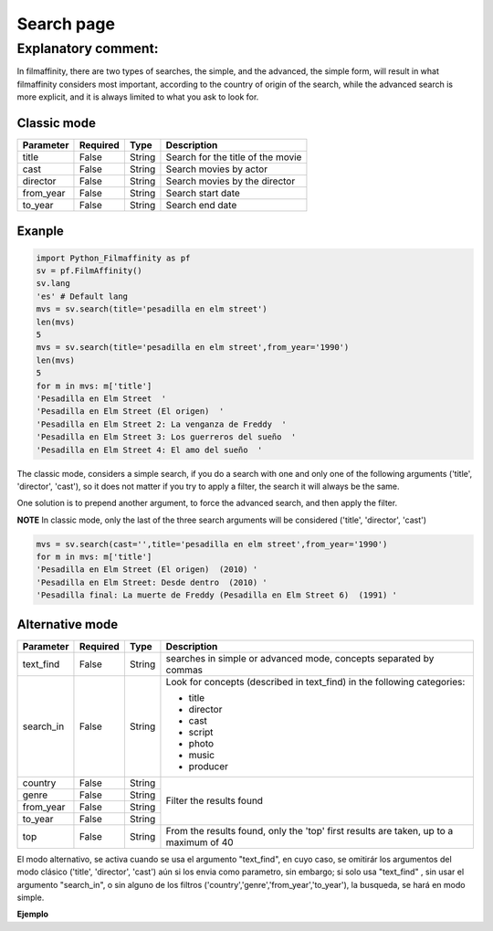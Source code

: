 
***********
Search page
***********


Explanatory comment:
====================

In filmaffinity, there are two types of searches, the simple, and the advanced, the simple form, will result in what filmaffinity considers most important, according to the country of origin of the search, while the advanced search is more explicit, and it is always limited to what you ask to look for.

Classic mode
-------------

+-----------+----------+--------+-----------------------------------+
| Parameter | Required |   Type | Description                       |
+===========+==========+========+===================================+
| title     |   False  | String | Search for the title of the movie |
+-----------+----------+--------+-----------------------------------+
| cast      |   False  | String | Search movies by actor            |
+-----------+----------+--------+-----------------------------------+
| director  |   False  | String | Search movies by the director     |
+-----------+----------+--------+-----------------------------------+
| from_year |   False  | String | Search start date                 |
+-----------+----------+--------+-----------------------------------+
| to_year   |   False  | String | Search end date                   |
+-----------+----------+--------+-----------------------------------+

Exanple
-------

.. code-block:: python
  
  import Python_Filmaffinity as pf
  sv = pf.FilmAffinity() 
  sv.lang
  'es' # Default lang
  mvs = sv.search(title='pesadilla en elm street')
  len(mvs)
  5
  mvs = sv.search(title='pesadilla en elm street',from_year='1990')
  len(mvs)
  5
  for m in mvs: m['title']
  'Pesadilla en Elm Street  '
  'Pesadilla en Elm Street (El origen)  '
  'Pesadilla en Elm Street 2: La venganza de Freddy  '
  'Pesadilla en Elm Street 3: Los guerreros del sueño  '
  'Pesadilla en Elm Street 4: El amo del sueño  '

The classic mode, considers a simple search, if you do a search with one and only one of the following arguments ('title', 'director', 'cast'), so it does not matter if you try to apply a filter, the search it will always be the same.

One solution is to prepend another argument, to force the advanced search, and then apply the filter.

**NOTE**
In classic mode, only the last of the three search arguments will be considered ('title', 'director', 'cast')

.. code-block:: python

  mvs = sv.search(cast='',title='pesadilla en elm street',from_year='1990')
  for m in mvs: m['title']
  'Pesadilla en Elm Street (El origen)  (2010) '
  'Pesadilla en Elm Street: Desde dentro  (2010) '
  'Pesadilla final: La muerte de Freddy (Pesadilla en Elm Street 6)  (1991) '
  

Alternative mode
----------------

+-----------+----------+--------+-----------------------------------+
| Parameter | Required |   Type | Description                       |
+===========+==========+========+===================================+
| text_find |   False  | String | searches in simple or advanced    |
|           |          |        | mode, concepts separated by commas|
+-----------+----------+--------+-----------------------------------+
| search_in |   False  | String | Look for concepts (described in   | 
|           |          |        | text_find) in the following       |
|           |          |        | categories:                       |
|           |          |        |                                   |
|           |          |        | * title                           |
|           |          |        | * director                        |
|           |          |        | * cast                            |
|           |          |        | * script                          |
|           |          |        | * photo                           |
|           |          |        | * music                           |
|           |          |        | * producer                        |
+-----------+----------+--------+-----------------------------------+
| country   |   False  | String |                                   |
+-----------+----------+--------+                                   |
| genre     |   False  | String |                                   |
+-----------+----------+--------+  Filter the results found         |
| from_year |   False  | String |                                   |
+-----------+----------+--------+                                   |
| to_year   |   False  | String |                                   |
+-----------+----------+--------+-----------------------------------+
| top       |   False  | String | From the results found, only the  |
|           |          |        | 'top' first results are taken, up |
|           |          |        | to a maximum of 40                |
+-----------+----------+--------+-----------------------------------+

El modo alternativo, se activa cuando se usa el argumento "text_find", en cuyo caso, se omitirár los argumentos del modo clásico ('title', 'director', 'cast') aún si los envia como parametro, sin embargo; si solo usa "text_find" , sin usar el argumento "search_in", o sin alguno de los filtros ('country','genre','from_year','to_year'), la busqueda, se hará en modo simple.

**Ejemplo**

.. code-block:: python


